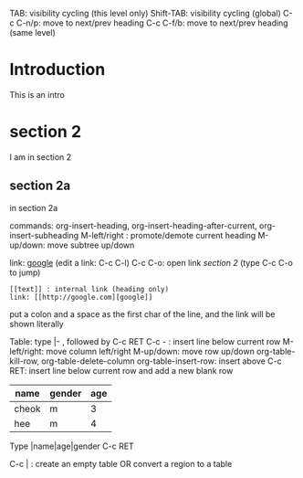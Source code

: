 TAB: visibility cycling (this level only)
Shift-TAB: visibility cycling (global)
C-c C-n/p: move to next/prev heading
C-c C-f/b: move to next/prev heading (same level)

* Introduction
  This is an intro
* section 2
  I am in section 2
** section 2a
   in section 2a

commands: org-insert-heading, org-insert-heading-after-current, org-insert-subheading
M-left/right : promote/demote current heading
M-up/down: move subtree up/down

link: [[http://google.com][google]] (edit a link: C-c C-l)
C-c C-o: open link
[[section 2]] (type C-c C-o to jump)

: [[text]] : internal link (heading only)
: link: [[http://google.com][google]]
put a colon and a space as the first char of the line, and the link will be shown literally

Table:
type |- , followed by C-c RET
C-c - : insert line below current row
M-left/right: move column left/right
M-up/down: move row up/down
org-table-kill-row, org-table-delete-column
org-table-insert-row: insert above
C-c RET: insert line below current row and add a new blank row

| name  | gender | age |
|-------+--------+-----|
| cheok | m      |   3 |
| hee   | m      |   4 |
|-------+--------+-----|

Type |name|age|gender C-c RET

C-c | : create an empty table OR convert a region to a table
